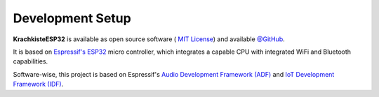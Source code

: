 #################
Development Setup
#################

**KrachkisteESP32** is available as open source software (
`MIT License <https://choosealicense.com/licenses/mit/>`_) and available
`@GitHub <https://github.com/Mischback/krachkiste_esp32>`_.

It is based on
`Espressif's ESP32 <https://www.espressif.com/en/products/socs/esp32>`_ micro
controller, which integrates a capable CPU with integrated WiFi and Bluetooth
capabilities.

Software-wise, this project is based on Espressif's
`Audio Development Framework (ADF) <https://github.com/espressif/esp-adf>`_ and
`IoT Development Framework (IDF) <https://github.com/espressif/esp-idf>`_.
